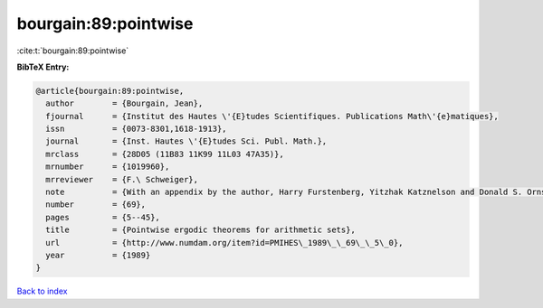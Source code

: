 bourgain:89:pointwise
=====================

:cite:t:`bourgain:89:pointwise`

**BibTeX Entry:**

.. code-block:: bibtex

   @article{bourgain:89:pointwise,
     author        = {Bourgain, Jean},
     fjournal      = {Institut des Hautes \'{E}tudes Scientifiques. Publications Math\'{e}matiques},
     issn          = {0073-8301,1618-1913},
     journal       = {Inst. Hautes \'{E}tudes Sci. Publ. Math.},
     mrclass       = {28D05 (11B83 11K99 11L03 47A35)},
     mrnumber      = {1019960},
     mrreviewer    = {F.\ Schweiger},
     note          = {With an appendix by the author, Harry Furstenberg, Yitzhak Katznelson and Donald S. Ornstein},
     number        = {69},
     pages         = {5--45},
     title         = {Pointwise ergodic theorems for arithmetic sets},
     url           = {http://www.numdam.org/item?id=PMIHES\_1989\_\_69\_\_5\_0},
     year          = {1989}
   }

`Back to index <../By-Cite-Keys.html>`_
